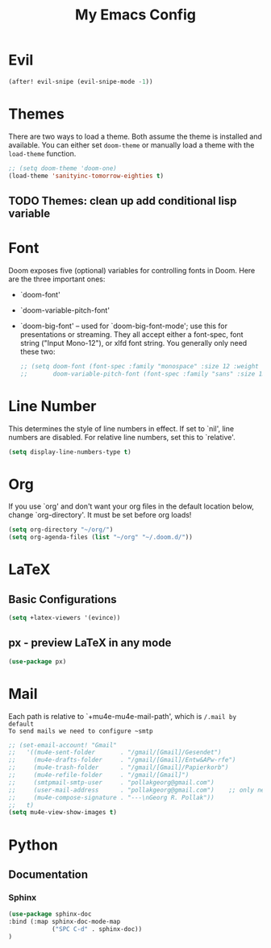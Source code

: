 #+TITLE: My Emacs Config
* Evil
#+begin_src emacs-lisp
(after! evil-snipe (evil-snipe-mode -1))
#+end_src

#+RESULTS:

* Themes
 There are two ways to load a theme. Both assume the theme is installed and
 available. You can either set ~doom-theme~ or manually load a theme with the
 ~load-theme~ function.
#+begin_src emacs-lisp
    ;; (setq doom-theme 'doom-one)
    (load-theme 'sanityinc-tomorrow-eighties t)
#+end_src
** TODO Themes: clean up add conditional lisp variable
# ,#+BEGIN_SRC emacs-lisp
# ;; (setq doom-theme 'doom-one)
#        ;; (use-package moe-theme                     ; Theme
#        ;; :ensure t
#        ;; :config
#        ;; (load-theme 'moe-dark t))
#         ;(use-package zenburn-theme
#         ;:ensure t
#         ;:config
#         ;(load-theme 'zenburn t))
#         ;(use-package tangotango-theme
#         ;:ensure t)
#          ;; (load-theme 'sanityinc-tomorrow-day t))
#      ;;  (use-package material-theme
#      ;;       :ensure t
#      ;;       :init
#      ;;
#      ;; (load-theme 'material t))
#           ;(use-package ample-theme
#           ;:init (progn (load-theme 'ample t t)
#           ;            (load-theme 'ample-flat t t)
#           ;            (load-theme 'ample-light t t)
#           ;            (enable-theme 'ample-flat))
#           ;:defer t
#           ;:ensure t)
#           ;; (use-package farmhouse-theme
#           ;;  :ensure t
#           ;;  :init
#           ;;     (load-theme 'farmhouse-dark t))
# #+END_SRC
* Font
 Doom exposes five (optional) variables for controlling fonts in Doom. Here
 are the three important ones:

 + `doom-font'
 + `doom-variable-pitch-font'
 + `doom-big-font' -- used for `doom-big-font-mode'; use this for presentations or streaming.
    They all accept either a font-spec, font string ("Input Mono-12"), or xlfd
    font string. You generally only need these two:
   #+begin_src emacs-lisp
    ;; (setq doom-font (font-spec :family "monospace" :size 12 :weight 'semi-light))
    ;;       doom-variable-pitch-font (font-spec :family "sans" :size 13))
   #+end_src

* Line Number
This determines the style of line numbers in effect. If set to `nil', line
numbers are disabled. For relative line numbers, set this to `relative'.
#+begin_src emacs-lisp
(setq display-line-numbers-type t)
#+end_src

* Org
If you use `org' and don't want your org files in the default location below,
change `org-directory'. It must be set before org loads!
#+begin_src emacs-lisp
(setq org-directory "~/org/")
(setq org-agenda-files (list "~/org" "~/.doom.d/"))
#+end_src

#+RESULTS:
| ~/org | ~/.doom.d/ |

* LaTeX
** Basic Configurations
#+begin_src emacs-lisp
(setq +latex-viewers '(evince))
#+end_src
** px - preview LaTeX in any mode
#+BEGIN_SRC emacs-lisp
(use-package px)
#+END_SRC
* Mail
Each path is relative to `+mu4e-mu4e-mail-path', which is ~/.mail by default
To send mails we need to configure ~smtp~
#+BEGIN_SRC emacs-lisp
;; (set-email-account! "Gmail"
;;   '((mu4e-sent-folder       . "/gmail/[Gmail]/Gesendet")
;;     (mu4e-drafts-folder     . "/gmail/[Gmail]/Entw&APw-rfe")
;;     (mu4e-trash-folder      . "/gmail/[Gmail]/Papierkorb")
;;     (mu4e-refile-folder     . "/gmail/[Gmail]")
;;     (smtpmail-smtp-user     . "pollakgeorg@gmail.com")
;;     (user-mail-address      . "pollakgeorg@gmail.com")    ;; only needed for mu < 1.4
;;     (mu4e-compose-signature . "---\nGeorg R. Pollak"))
;;   t)
(setq mu4e-view-show-images t)
#+END_SRC

#+RESULTS:
: t
* Python
** Documentation
*** Sphinx
#+BEGIN_SRC emacs-lisp
(use-package sphinx-doc
:bind (:map sphinx-doc-mode-map
            ("SPC C-d" . sphinx-doc))
)
#+END_SRC
